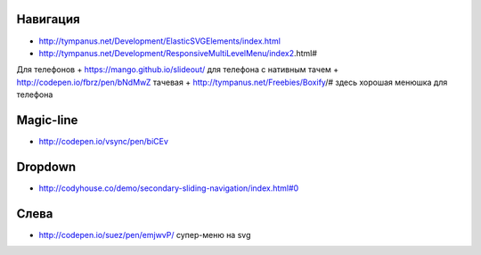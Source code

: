 Навигация
---------

+ http://tympanus.net/Development/ElasticSVGElements/index.html
+ http://tympanus.net/Development/ResponsiveMultiLevelMenu/index2.html#



Для телефонов
+ https://mango.github.io/slideout/ для телефона с нативным тачем
+ http://codepen.io/fbrz/pen/bNdMwZ тачевая
+ http://tympanus.net/Freebies/Boxify/# здесь хорошая менюшка для телефона

Magic-line
---------
+ http://codepen.io/vsync/pen/biCEv

Dropdown
---------
+ http://codyhouse.co/demo/secondary-sliding-navigation/index.html#0

Слева
---------
+ http://codepen.io/suez/pen/emjwvP/ супер-меню на svg

